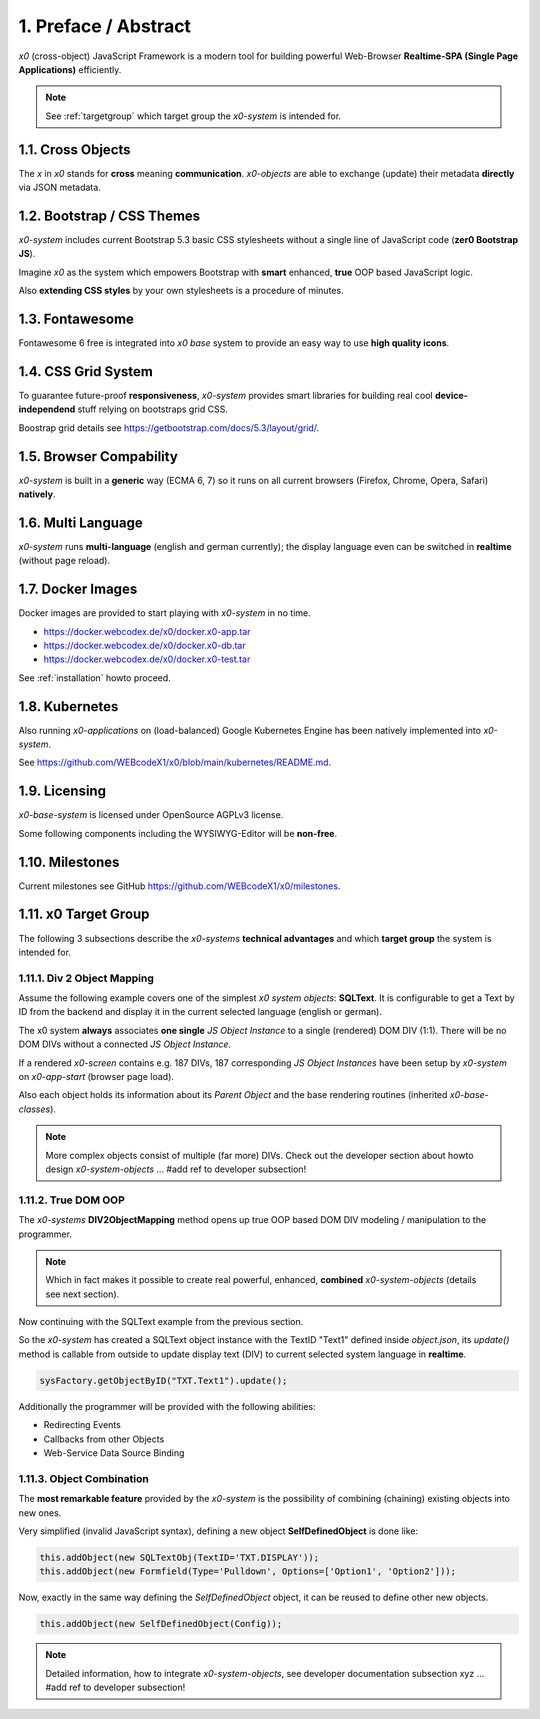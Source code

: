 .. intro

1. Preface / Abstract
=====================

*x0* (cross-object) JavaScript Framework is a modern tool for building
powerful Web-Browser **Realtime-SPA (Single Page Applications)** efficiently.

.. note::

    See :ref:`targetgroup` which target group the *x0-system* is intended for.

1.1. Cross Objects
------------------

The *x* in *x0* stands for **cross** meaning **communication**.
*x0-objects* are able to exchange (update) their metadata **directly** via
JSON metadata.

1.2. Bootstrap / CSS Themes
---------------------------

*x0-system* includes current Bootstrap 5.3 basic CSS stylesheets
without a single line of JavaScript code (**zer0 Bootstrap JS**).

Imagine *x0* as the system which empowers Bootstrap with **smart**
enhanced, **true** OOP based JavaScript logic.

Also **extending CSS styles** by your own stylesheets is a procedure of
minutes.

1.3. Fontawesome
----------------

Fontawesome 6 free is integrated into *x0 base* system to provide an easy
way to use **high quality icons**.

1.4. CSS Grid System
---------------------

To guarantee future-proof **responsiveness**, *x0-system* provides smart
libraries for building real cool **device-independend** stuff relying on
bootstraps grid CSS.

Boostrap grid details see https://getbootstrap.com/docs/5.3/layout/grid/.

1.5. Browser Compability
------------------------

*x0-system* is built in a **generic** way (ECMA 6, 7) so it runs on all current
browsers (Firefox, Chrome, Opera, Safari) **natively**.

1.6. Multi Language
-------------------

*x0-system* runs **multi-language** (english and german currently); the display
language even can be switched in **realtime** (without page reload).

1.7. Docker Images
------------------

Docker images are provided to start playing with *x0-system* in no time.

- https://docker.webcodex.de/x0/docker.x0-app.tar
- https://docker.webcodex.de/x0/docker.x0-db.tar
- https://docker.webcodex.de/x0/docker.x0-test.tar

See :ref:`installation` howto proceed.

1.8. Kubernetes
---------------

Also running *x0-applications* on (load-balanced) Google Kubernetes Engine has
been natively implemented into *x0-system*.

See https://github.com/WEBcodeX1/x0/blob/main/kubernetes/README.md.

1.9. Licensing
--------------

*x0-base-system* is licensed under OpenSource AGPLv3 license.

Some following components including the WYSIWYG-Editor will be **non-free**.

1.10. Milestones
----------------

Current milestones see GitHub https://github.com/WEBcodeX1/x0/milestones.

.. _targetgroup:

1.11. x0 Target Group
---------------------

The following 3 subsections describe the *x0-systems* **technical advantages**
and which **target group** the system is intended for.

1.11.1. Div 2 Object Mapping
****************************

Assume the following example covers one of the simplest *x0 system objects*:
**SQLText**. It is configurable to get a Text by ID from the backend and display
it in the current selected language (english or german).

.. image:: images/x0-oop-obj2div-mapping.png
  :alt: image - oop object2div mapping

The x0 system **always** associates **one single** *JS Object Instance* to a
single (rendered) DOM DIV (1:1). There will be no DOM DIVs without a connected
*JS Object Instance*.

If a rendered *x0-screen* contains e.g. 187 DIVs, 187 corresponding
*JS Object Instances* have been setup by *x0-system* on *x0-app-start* (browser
page load).

Also each object holds its information about its *Parent Object* and the base
rendering routines (inherited *x0-base-classes*).

.. note::

    More complex objects consist of multiple (far more) DIVs.
    Check out the developer section about howto design *x0-system-objects*
    ... #add ref to developer subsection!

1.11.2. True DOM OOP
********************

The *x0-systems* **DIV2ObjectMapping** method opens up true OOP based DOM DIV
modeling / manipulation to the programmer.

.. note::

    Which in fact makes it possible to create real powerful, enhanced,
    **combined** *x0-system-objects* (details see next section).

Now continuing with the SQLText example from the previous section.

So the *x0-system* has created a SQLText object instance with the TextID
"Text1" defined inside `object.json`, its `update()` method is callable
from outside to update display text (DIV) to current selected system language
in **realtime**.

.. code-block:: javascript

    sysFactory.getObjectByID("TXT.Text1").update();

Additionally the programmer will be provided with the following abilities:

- Redirecting Events
- Callbacks from other Objects
- Web-Service Data Source Binding

1.11.3. Object Combination
**************************

The **most remarkable feature** provided by the *x0-system* is the possibility
of combining (chaining) existing objects into new ones.

Very simplified (invalid JavaScript syntax), defining a new object
**SelfDefinedObject** is done like:

.. code-block:: javascript

    this.addObject(new SQLTextObj(TextID='TXT.DISPLAY'));
    this.addObject(new Formfield(Type='Pulldown', Options=['Option1', 'Option2']));

Now, exactly in the same way defining the *SelfDefinedObject* object, it can
be reused to define other new objects.

.. code-block:: javascript

    this.addObject(new SelfDefinedObject(Config));

.. note::

    Detailed information, how to integrate *x0-system-objects*, see
    developer documentation subsection xyz ... #add ref to developer subsection!
